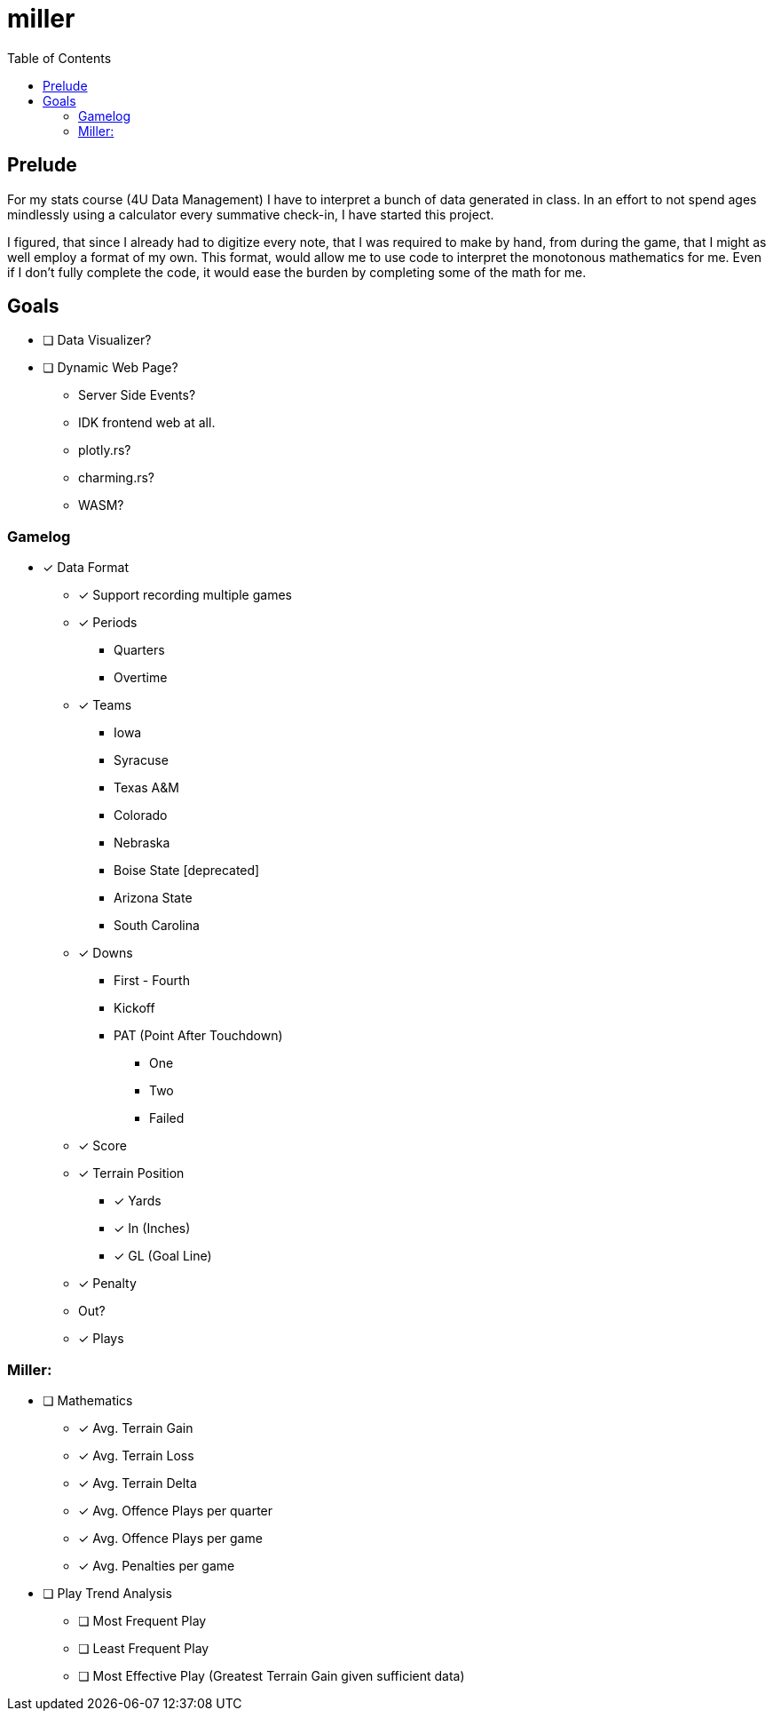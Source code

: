 = miller
:toc:

// Hello people reading the README source :)

== Prelude

For my stats course (4U Data Management) I have to interpret a bunch of data generated in class.
In an effort to not spend ages mindlessly using a calculator every summative check-in, I have started this project.

I figured, that since I already had to digitize every note, that I was required to make by hand, from during the game, that I might as well employ a format of my own. This format, would allow me to use code to interpret the monotonous mathematics for me. Even if I don't fully complete the code, it would ease the burden by completing some of the math for me.

== Goals

* [ ] Data Visualizer?
* [ ] Dynamic Web Page?
** Server Side Events?
** IDK frontend web at all.
** plotly.rs?
** charming.rs?
** WASM?

=== Gamelog
* [*] Data Format
** [*] Support recording multiple games
** [*] Periods
*** Quarters
*** Overtime
** [*] Teams
*** Iowa
*** Syracuse
*** Texas A&M
*** Colorado
*** Nebraska
*** Boise State [deprecated]
*** Arizona State
*** South Carolina
** [*] Downs
*** First - Fourth
*** Kickoff
*** PAT (Point After Touchdown)
**** One
**** Two
**** Failed
** [*] Score
** [*] Terrain Position
*** [*] Yards
*** [*] In (Inches)
*** [*] GL (Goal Line)
** [*] Penalty
** Out?
** [*] Plays

=== Miller:
* [ ] Mathematics
** [*] Avg. Terrain Gain
** [*] Avg. Terrain Loss
** [*] Avg. Terrain Delta
** [*] Avg. Offence Plays per quarter
** [*] Avg. Offence Plays per game
** [*] Avg. Penalties per game
* [ ] Play Trend Analysis
** [ ] Most Frequent Play
** [ ] Least Frequent Play
** [ ] Most Effective Play (Greatest Terrain Gain given sufficient data)
